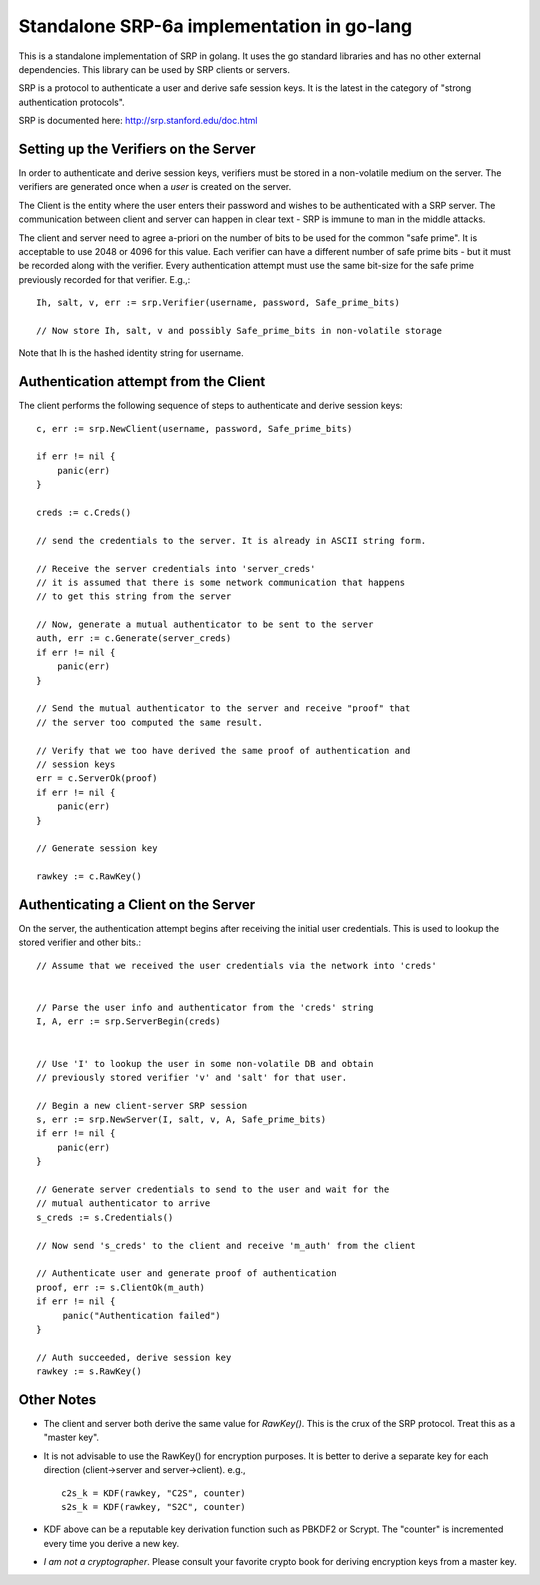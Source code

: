 Standalone SRP-6a implementation in go-lang
===========================================

This is a standalone implementation of SRP in golang. It uses the go
standard libraries and has no other external dependencies. This
library can be used by SRP clients or servers.

SRP is a protocol to authenticate a user and derive safe session
keys. It is the latest in the category of "strong authentication
protocols".

SRP is documented here: http://srp.stanford.edu/doc.html

Setting up the Verifiers on the Server
--------------------------------------
In order to authenticate and derive session keys, verifiers must be
stored in a non-volatile medium on the server. The verifiers are
generated once when a *user* is created on the server.

The Client is the entity where the user enters their password and
wishes to be authenticated with a SRP server. The communication
between client and server can happen in clear text - SRP is immune
to man in the middle attacks.

The client and server need to agree a-priori on the number of bits
to be used for the common "safe prime". It is acceptable to use 2048
or 4096 for this value. Each verifier can have a different number of
safe prime bits - but it must be recorded along with the verifier.
Every authentication attempt must use the same bit-size for the safe
prime previously recorded for that verifier. E.g.,::


    Ih, salt, v, err := srp.Verifier(username, password, Safe_prime_bits)

    // Now store Ih, salt, v and possibly Safe_prime_bits in non-volatile storage


Note that Ih is the hashed identity string for username.

Authentication attempt from the Client
--------------------------------------
The client performs the following sequence of steps to authenticate and derive session keys::

    c, err := srp.NewClient(username, password, Safe_prime_bits)

    if err != nil {
        panic(err)
    }

    creds := c.Creds()
         
    // send the credentials to the server. It is already in ASCII string form.

    // Receive the server credentials into 'server_creds'
    // it is assumed that there is some network communication that happens
    // to get this string from the server

    // Now, generate a mutual authenticator to be sent to the server
    auth, err := c.Generate(server_creds)
    if err != nil {
        panic(err)
    }

    // Send the mutual authenticator to the server and receive "proof" that
    // the server too computed the same result.
        
    // Verify that we too have derived the same proof of authentication and
    // session keys
    err = c.ServerOk(proof)
    if err != nil {
        panic(err)
    }

    // Generate session key
     
    rawkey := c.RawKey()


Authenticating a Client on the Server
-------------------------------------

On the server, the authentication attempt begins after receiving the
initial user credentials. This is used to lookup the stored verifier
and other bits.::


    // Assume that we received the user credentials via the network into 'creds'


    // Parse the user info and authenticator from the 'creds' string
    I, A, err := srp.ServerBegin(creds)


    // Use 'I' to lookup the user in some non-volatile DB and obtain
    // previously stored verifier 'v' and 'salt' for that user.

    // Begin a new client-server SRP session
    s, err := srp.NewServer(I, salt, v, A, Safe_prime_bits)
    if err != nil {
        panic(err)
    }

    // Generate server credentials to send to the user and wait for the
    // mutual authenticator to arrive
    s_creds := s.Credentials()

    // Now send 's_creds' to the client and receive 'm_auth' from the client

    // Authenticate user and generate proof of authentication
    proof, err := s.ClientOk(m_auth)
    if err != nil {
         panic("Authentication failed")
    }

    // Auth succeeded, derive session key
    rawkey := s.RawKey()


Other Notes
-----------

* The client and server both derive the same value for `RawKey()`. This is
  the crux of the SRP protocol. Treat this as a "master key".

* It is not advisable to use the RawKey() for encryption purposes. It is
  better to derive a separate key for each direction (client->server
  and server->client). e.g., ::

      c2s_k = KDF(rawkey, "C2S", counter)
      s2s_k = KDF(rawkey, "S2C", counter)

* KDF above can be a reputable key derivation function such as PBKDF2 or
  Scrypt.  The "counter" is incremented every time you derive a new key. 

* *I am not a cryptographer*. Please consult your favorite crypto book for
  deriving encryption keys from a master key.

.. vim: ft=rst:sw=4:ts=4:tw=72:
